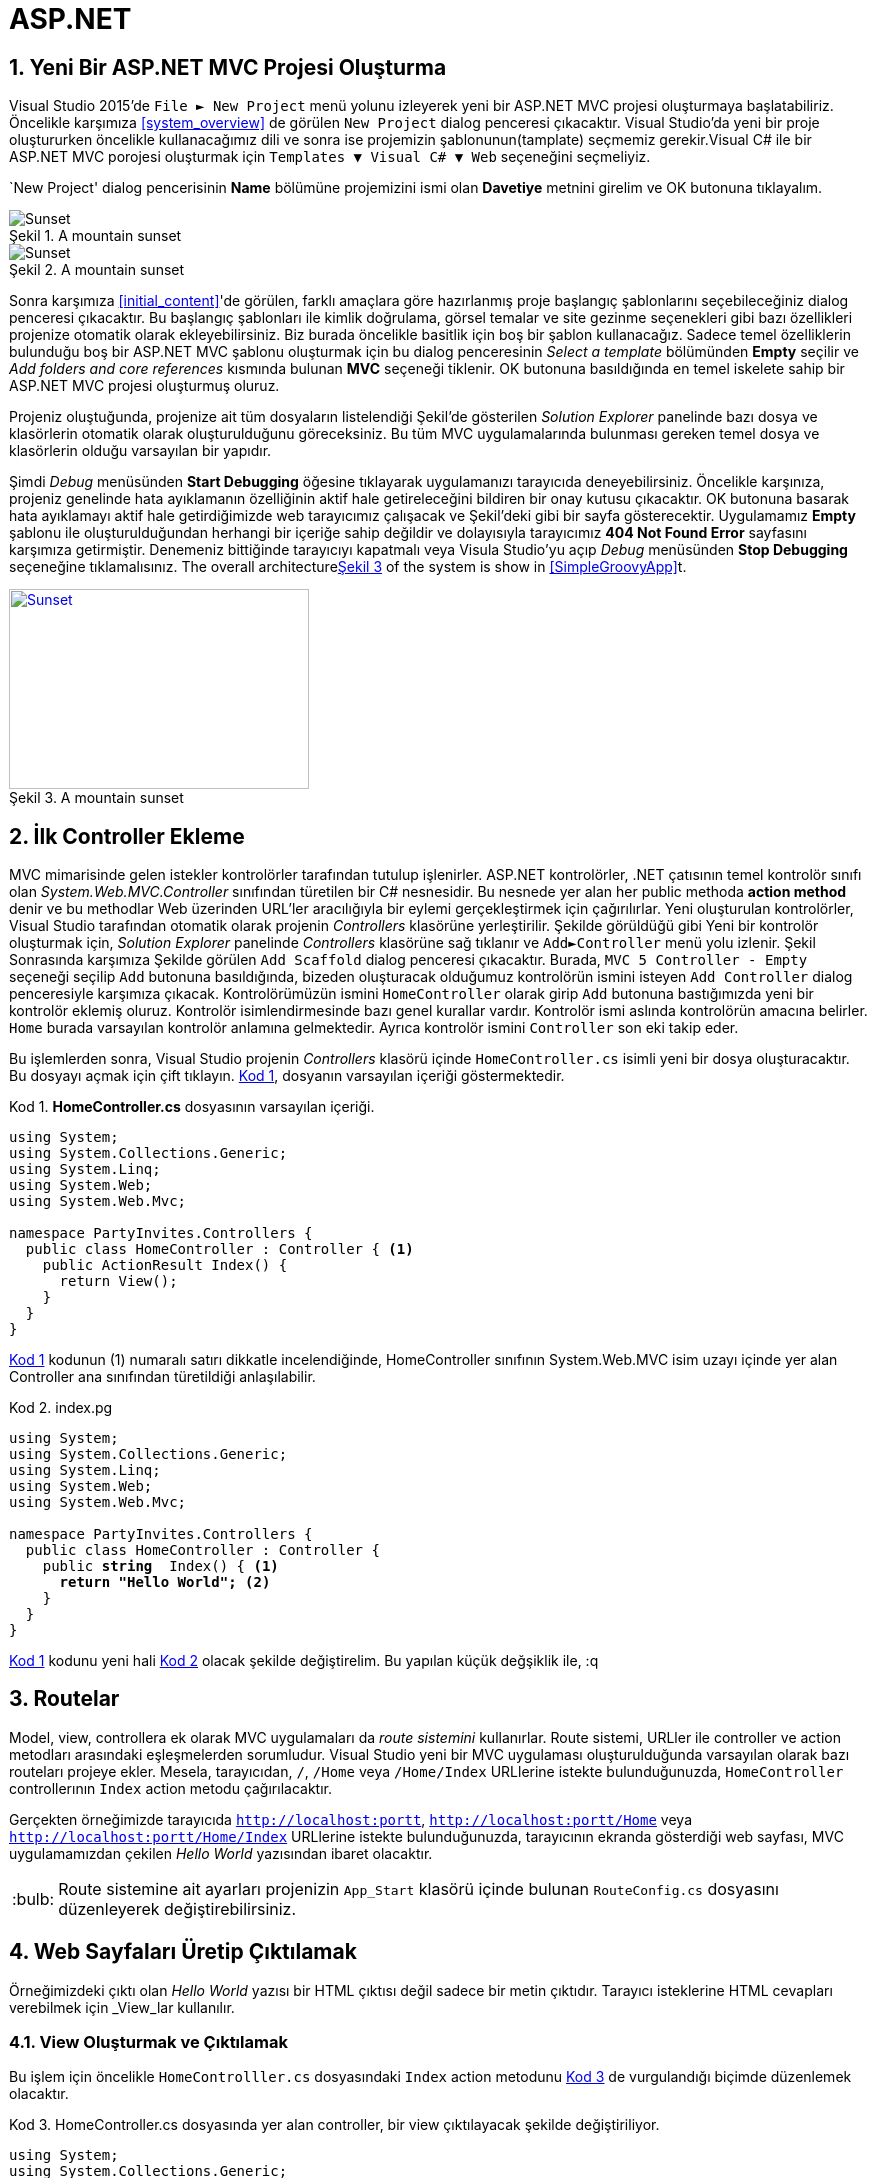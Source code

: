 :imagesdir: Resimler
:figure-caption: Şekil
:listing-caption: Kod
:xrefstyle: short
:source-highlighter: highlightjs
:tip-caption: :bulb:
:note-caption: :information_source:
:important-caption: :heavy_exclamation_mark:
:caution-caption: :fire:
:warning-caption: :warning:
:sectnums:

= ASP.NET

== Yeni Bir ASP.NET MVC Projesi Oluşturma

Visual Studio 2015'de `File &#9658; New Project` menü yolunu izleyerek yeni bir ASP.NET 
MVC projesi oluşturmaya başlatabiliriz. Öncelikle karşımıza <<system_overview>> de görülen `New Project` 
dialog penceresi çıkacaktır. Visual Studio'da yeni bir proje oluştururken öncelikle 
kullanacağımız dili ve sonra ise projemizin şablonunun(tamplate) seçmemiz gerekir.Visual C# ile bir ASP.NET MVC porojesi
oluşturmak için `Templates &#9660; Visual C# &#9660; Web` seçeneğini seçmeliyiz.

`New Project' dialog pencerisinin **Name** bölümüne projemizini ismi olan **Davetiye** metnini girelim ve OK 
butonuna tıklayalım. 

[#new_project]
.A mountain sunset
image::yeni_mvc.png[Sunset]


[#new_project]
.A mountain sunset
image::https://farm5.staticflickr.com/4740/28382836479_981336ca57_b.jpg[Sunset]


Sonra karşımıza <<initial_content>>'de görülen, farklı amaçlara göre hazırlanmış proje başlangıç 
şablonlarını seçebileceğiniz dialog penceresi çıkacaktır. Bu başlangıç şablonları ile kimlik doğrulama, görsel temalar ve 
site gezinme seçenekleri gibi bazı özellikleri projenize otomatik olarak ekleyebilirsiniz. Biz burada öncelikle basitlik için 
boş bir şablon kullanacağız. Sadece temel özelliklerin bulunduğu boş bir ASP.NET MVC şablonu oluşturmak için bu dialog 
penceresinin _Select a template_ bölümünden *Empty* seçilir ve  _Add folders and core references_ kısmında bulunan *MVC* 
seçeneği tiklenir. OK butonuna basıldığında en temel iskelete sahip bir ASP.NET MVC projesi oluşturmuş oluruz.

Projeniz oluştuğunda, projenize ait tüm dosyaların listelendiği Şekil'de gösterilen  _Solution Explorer_ 
panelinde bazı dosya ve klasörlerin otomatik olarak oluşturulduğunu göreceksiniz. Bu tüm MVC uygulamalarında bulunması 
gereken temel dosya ve klasörlerin olduğu varsayılan bir yapıdır.

Şimdi _Debug_ menüsünden *Start Debugging* öğesine tıklayarak uygulamanızı tarayıcıda deneyebilirsiniz. Öncelikle karşınıza, 
projeniz genelinde hata ayıklamanın özelliğinin aktif hale getireleceğini bildiren bir onay kutusu çıkacaktır. OK butonuna
basarak hata ayıklamayı aktif hale getirdiğimizde web tarayıcımız çalışacak ve Şekil'deki gibi bir sayfa gösterecektir. 
Uygulamamız *Empty* şablonu ile oluşturulduğundan herhangi bir içeriğe sahip değildir ve dolayısıyla tarayıcımız 
*404 Not Found Error* sayfasını karşımıza getirmiştir. Denemeniz bittiğinde tarayıcıyı kapatmalı veya Visula Studio'yu açıp 
_Debug_ menüsünden *Stop Debugging* seçeneğine tıklamalısınız. 
The overall architecture<<img-sunset>> of the system is show in <<SimpleGroovyApp>>t.
[#img-sunset]
.A mountain sunset
[link=http://www.flickr.com/photos/javh/5448336655]
image::yeni_mvc.jpg[Sunset,300,200]

== İlk Controller Ekleme
MVC mimarisinde gelen istekler kontrolörler tarafından tutulup işlenirler. ASP.NET kontrolörler, .NET çatısının temel 
kontrolör sınıfı olan _System.Web.MVC.Controller_ sınıfından türetilen bir C# nesnesidir. Bu nesnede yer alan her 
public methoda *action method* denir ve bu methodlar Web üzerinden URL'ler aracılığıyla bir eylemi gerçekleştirmek için 
çağırılırlar. Yeni oluşturulan kontrolörler, Visual Studio tarafından otomatik olarak projenin _Controllers_ klasörüne 
yerleştirilir. Şekilde görüldüğü gibi Yeni bir kontrolör oluşturmak için, _Solution Explorer_ panelinde _Controllers_ klasörüne 
sağ tıklanır ve `Add&#9658;Controller` menü yolu izlenir. 
Şekil
Sonrasında karşımıza Şekilde görülen `Add Scaffold` dialog penceresi çıkacaktır. Burada,  `MVC 5 Controller - Empty` seçeneği 
seçilip  `Add` butonuna basıldığında, bizeden oluşturacak olduğumuz kontrolörün ismini isteyen  `Add Controller` dialog 
penceresiyle karşımıza çıkacak. Kontrolörümüzün ismini `HomeController` olarak girip  `Add` butonuna bastığımızda 
yeni bir kontrolör eklemiş oluruz. Kontrolör isimlendirmesinde bazı genel kurallar vardır. Kontrolör ismi aslında kontrolörün 
amacına belirler. `Home` burada varsayılan kontrolör anlamına gelmektedir. 
Ayrıca kontrolör ismini  `Controller` son eki takip eder.

Bu işlemlerden sonra, Visual Studio projenin  _Controllers_ klasörü içinde  `HomeController.cs` isimli yeni bir dosya 
oluşturacaktır. Bu dosyayı açmak için çift tıklayın. <<MyScript>>, dosyanın varsayılan içeriği göstermektedir.
[[MyScript]]
[source, csharp, linenums, numbered]
.*HomeController.cs* dosyasının varsayılan içeriği.
----
using System;
using System.Collections.Generic;
using System.Linq;
using System.Web;
using System.Web.Mvc;

namespace PartyInvites.Controllers {
  public class HomeController : Controller { <1>
    public ActionResult Index() {
      return View(); 
    }
  }
}
----
<<MyScript>> kodunun (1) numaralı satırı dikkatle incelendiğinde, +HomeController+ sınıfının +System.Web.MVC+ isim uzayı 
içinde yer alan +Controller+ ana sınıfından türetildiği anlaşılabilir.
[[HomeControllercs_1]]
[source, csharp, linenums,subs="verbatim,quotes"]
.index.pg
----
using System;
using System.Collections.Generic;
using System.Linq;
using System.Web;
using System.Web.Mvc;

namespace PartyInvites.Controllers {
  public class HomeController : Controller {
    public [red yellow-background]*string*  Index() { <1>
      [red yellow-background]*return "Hello World";* <2>
    } 
  }
}
----
<<MyScript>> kodunu yeni hali <<HomeControllercs_1>> olacak şekilde değiştirelim. Bu yapılan küçük değşiklik ile, :q

== Routelar
Model, view, controllera ek olarak MVC uygulamaları da _route sistemini_ kullanırlar. 
Route sistemi, URLler ile controller ve action metodları arasındaki eşleşmelerden sorumludur. 
Visual Studio yeni bir MVC uygulaması oluşturulduğunda varsayılan olarak bazı routeları projeye ekler. 
Mesela, tarayıcıdan, `/`, `/Home` veya `/Home/Index` URLlerine istekte bulunduğunuzda, `HomeController` 
controllerının `Index` action metodu çağırılacaktır. 

Gerçekten örneğimizde tarayıcıda `http://localhost:portt`, `http://localhost:portt/Home` veya `http://localhost:portt/Home/Index` 
URLlerine istekte bulunduğunuzda, tarayıcının ekranda gösterdiği web sayfası, MVC uygulamamızdan çekilen _Hello World_ yazısından 
ibaret olacaktır.
[TIP]
====
Route sistemine ait ayarları projenizin `App_Start` klasörü içinde bulunan `RouteConfig.cs` dosyasını
düzenleyerek değiştirebilirsiniz.
====
== Web Sayfaları Üretip Çıktılamak
Örneğimizdeki çıktı olan _Hello World_ yazısı bir HTML çıktısı değil sadece bir metin çıktıdır. 
Tarayıcı isteklerine HTML cevapları verebilmek için _View_lar kullanılır. 

=== View Oluşturmak ve Çıktılamak
Bu işlem için öncelikle `HomeControlller.cs` dosyasındaki `Index` action metodunu <<HomeControllercs_2>> de vurgulandığı biçimde
düzenlemek olacaktır.
[[HomeControllercs_2]]
[source, csharp, linenums,subs="verbatim,quotes"]
.HomeController.cs dosyasında yer alan controller, bir view çıktılayacak şekilde değiştiriliyor.
----
using System;
using System.Collections.Generic;
using System.Linq;
using System.Web;
using System.Web.Mvc;

namespace PartyInvites.Controllers {
  public class HomeController : Controller {
    public [red yellow-background]*ViewResult*  Index() { <1>
      [red yellow-background]*return View();* <2>
    } 
  }
}
----
<<HomeControllercs_2>> kodunda değişen kısımlar sarı arkaplanlı olarak gösterilmiştir. 
Bir action metodunun `ViewResult` nesnesi döndürdümesi, MVC yapısına bir `View` çıktılanacağının talimatını vermesi demektir.
<<HomeControllercs_2>> kodunun (2) ile işaretlenmiş satırındaki `return View()` komutunda yer alan `View()` 
metodu bibir `VievResult` nesnesi üretecektir. Şu an için herhangi bir `View` oluşturmadığımızdan, çıktılanan `View` Visual 
Studio'nun varsayılan ``View``i olacakır.

Bu işlemlerden sonra uygulamanızı çalıştırdığınızda, MVC çatısının uygun Viewi bulamadığını ayrıca nu Viewi projenin 
hangi dizinlerinde aradığını belirten <<view_err_ie>> şeklinde görebileceğiniz bir hata mesajı ile karşılaşacaksınız.
[#view_err_ie]
.MVC çatısının varsayılan Viewi aradığını ama bulamadığını gösterem hata.
image::https://farm5.staticflickr.com/4712/40130846032_4408877ba4_o.png[]
ASP.NET MVC çatısı, Viewler ile Action Metodlar birbirleri ile isimleri ile kurulan bir ilişkilendirme ile bağlıdır. 
Gerçekten <<view_err_ie>> şeklinde, `Home` controllerı içinde yer alan `Index` action metodu çağırıldığında, MVC çatısının 
`Views` dizini içinde yer alan `Home/Index` yolunda bazı dosyaları aradığını fakat bulamadığını görmekteyiz.

[#add_view_menu]
.Index action metoduna bağlı bir View oluşturma.
image::https://farm5.staticflickr.com/4622/26293459058_51c0cb0d29_o.png[]
Bir View oluşturmak için, Action metod tanımı içinde herhangi bir yere sağ tıklayıp `*Add View*` seçeneğine seçmek gerekir. 
Örneğimizi dikkate alırsak, <<add_view_menu>> şeklinde görüldüğü gibi `*HomeController.cs*` dosyası içinde 
yer alan `*Index*` action metodunun tanım bloğunu içinde herhangi bir yere sağ tıklayıp menüden `*Add View*` seçeneğini 
seçtiğimizde karşımıza Şekil x şeklinde görülen `*Add View*` dialog penceresi gelecektir.

[#add_view_dialog]
.Add View dialog penceresi.
image::https://farm5.staticflickr.com/4742/39267718395_2302c565c7_o.png[]

Burada, _View Name_ bölümünü _Index_ olarak bırakalım. _Index_, oluşturacak olduğumuz viewe bağlanan 
action metodun ismidir. 

++++
<p>
Content in a passthrough block is passed to the output unprocessed.
That means you can include raw HTML, like this embedded Gist:
</p>
<script src="https://gist.github.com/hokten/3daa17a3478cff668a9d31c8b9c0aa52.js">
</script>
++++
== Nesne Yönelim Kavramları
=== Soyutlama (Abstraction)
Bir hedefe varmak için otomobilinize bindiğinizi düşünelim. İlk olarak yapacağımız 
eylemler neler olacaktır? Genel olarak önce kontak anahtarı ile aracı çalıştırmak, vitesi uygun 
pozisyona almak ve ilerlemek için gaz pedalına basmak. Yayalara çarpmamak ve bazı trafik kurallarına 
uymak için freni kullanacaksınız. Hedefinize ulaştığınızda ise, vitesi uygun pozisyona alıp otomobili 
kapatırız. Tüm bu senaryoda bazı şeyleri yapmayız. Örneğin;

* Motor hızını kontrol etmek için aracın kaputunu açıp benzin ve hava akışını ayarlamak
* Frene pedalına basılınca aracın hızlanmasını ve gaz pedalına basıldığında aracın durmasını 
sağlamak.
* Sinyal ışıklarının yanma prensiplerini değiştirmek.

Bu örneğimizde de görüldüğü gibi, bir iş ile baş edebilmek için, bu işin asıl 
ilgilendiğimiz kısmına yoğunlaşıp geri kalan kısımlardaki ayrıntıları görmezden 
gelmemiz gerekir. Bilgisayar terminolojisinde bu yoğunlaştığınız seviyeye 
_*soyutlama katmanı*_ denir.  
görmezden gelip belli bir seviyede çalışma yürütmemiz gerekir. +
İyi düşünülmüş bir soyutlama işlemi ile karmaşık bir iş, olduğundan daha basit kavranabilir ve 
daha az hata çıkartacak bir hale getirilebilir. Örneğimizi ele alırsak, otomobilinizi talimatlarına uygun ve 
trafik kurallarını gözeterek kullandığınız sürece başınıza kötü bir durum gelme olasılığı 
çok düşüktür.

=== Yöntemsel Adımları Hazırlamak
Bir otomobil ile bir hedefe ulaşma problemini düşünürsek aşağıdaki adımları
prosedürümüze eklememiz gerekir.

. Otomobili çalıştır.
. Trafik şeridine gir.
. Belirlenen konuma doğru otomobili sür.
. Yolda karşına çıkan engelleri güvenle geç.
. Gerekli trafik kurallarına uy.
. Otomobili hedefe en yakın yere park et.
. Otomobili durdur.

Bu adımlar çok açık ve kesindir. Fakat fonksiyonel programcılar, otomobil ile 
bir hedefe ulaşma problemi için yazacakları bir programda bu adımları kullanamazlar. 
Fonksiyonel programlama; otomobiller, yayalar ve trafik kuralları gibi nesnelerden 
mahrumdur. Onlarca fonksiyon ve bu fonksiyonların birbiri ile kuracakları bağları 
düşünmek zorundadır. Mesela fonksiyonel programcı, gaz pedalına basıldığında 
nasıl benzin akışının arttığını açıklamak zorundadır. Bütün bir süreç düşünüldüğünde, 
tüm bu bileşenler arası etkileşimler ile uğraşmak, programcıya temel problem olan 
__otomobil ile hedefe ulaşmak__ problemiyle uğraşmaya vakit bırakmayacaktır. +
Özet olarak, fonksiyonel programlamada _soyutlama katmanı_ tam olarak tahayyül edilemez. 
Çünkü fonksiyonel programlama, karışık yapıya sahip bir problemin açıklığa kavuşması 
için gerekli olan nesnelere ve soyutlamalara sahip değildir.

=== Nesne Yönelim İle Yaklaşım
Nesne yönelimli yaklaşımda öncelikle problemde yer alan nesneleri belirlemek gerekir. 
Mesela "otomobil ile bir hedefe ulaşma" problemimizin; otomobil, gaz pedalı, fren pedalı, 
sinyaller, yayalar gibi nesneleri vardır. + 
Sonrasında programımızda kullanacağımız bu nesnelerin kabaca bir modellemesini yapmak 
gerekir. Bu ilk düşünülen modelleme olduğundan, programınızın nihai halindeki nesnelerin
sahip olacağı modelleme kadar ayrıntı içermeyecektir. +
Örneğin gaz pedalını müstakil bir nesne olarak düşünebilir ve fren pedalı, sinyal lambaları 
gibi bileşenlerle etkileşime girecek biçimde kullanabilirsiniz. 

=== Sınıf ve Nesne Oluşturma
Sınıf, birbiriyle ilişkili özellik ve fonksiyonların bir paket olarak tanımlanması 
demektir. Sınıflar, başka parametrelere bağlı olmayan *özellikler* ve 
başka paametrelere bağlı olan, değişim gösteren *metodlardan* oluşur. +
Özellik ve metodlara **sınıfın üyeleri** denir

==== Sınıf Tanımlama
Sınıflar, `class SinifIsmi { }` şeklinde tanımlanırlar. Örneğin aşağıdaki kod parçasında, 
hiç bir üyeye sahip olmayan `Arac` isimli bir sınıf oluşturulmaktadır.

[source, csharp]
----
public class Arac {
}
----
Bu sınıfa bazı özellikler ekleyelim. Problemimizde aracın hangi özelliklerine ihtiyaç duyacağımızı 
düşenmeliyiz. Örneğin aşağıdaki kod parçasında `Arac` sınıfına `marka`, `model`, `kapiSayisi`,
`bosAgirlik`, `agirlik`, `vitesSayisi`, `bagajHacmi`, `sehirIci` ve `sehirDisi` özellikleri eklenmiştir.

[source, csharp]
----
public class Arac {
    public string marka; // özellil
    public string modeli; // özellik
    public int kapiSayisi; //özellik
    public decimal bosAgirlik=1250M; //özellik
    public decimal agirlik;
    public int vitesSayisi; //özellik
    public decimal bagajHacmi; //özellik
    public decimal sehirIci = 8.7M;
    public decimal sehirDisi = 5.6M;
}
----
Sınıf özellikleri aslında sınıfın değişkenleridir. Genel olarak başka değişkenlere bağlı değillerdir. Fakat, 
metodlarda ise sınıfın özellikleri ve ek parametrelerle belirli işlemler yapılır. 
[source, csharp]
----
public class Arac {
    public string marka; // özellil
    public string modeli; // özellik
    public int kapiSayisi; //özellik
    public decimal bosAgirlik=1250M; //özellik
    public decimal agirlik;
    public int vitesSayisi; //özellik
    public decimal bagajHacmi; //özellik
    public decimal sehirIci = 8.7M;
    public decimal sehirDisi = 5.6M;

    public decimal tuketilenYakit() {
    }
}
----
Sınıfdan oluşturulan(türetilen) değişkenlere *nesneler* veya **sınıfın bir örneği** denir. Sınıftan bir nesne oluşturmak için +
[source, csharp]
SinifIsmi nesneyeVerilecekIsim = new SinifIsmi()

yapısı kullanılır. Aslında bu işlem değişken tanımlamaya çok benzer. Tamsayı 
türünde `sayi` isimli bir değişken tanımlamak istesek, `int sayi = 5` ifadesini kullanırız. Örneğimizi düşünürsek, 
`aracim` isimli bir `Arac` nesnesi oluşturmak istersek +

[source, csharp]
Arac aracim = new Arac()

ifadesini kullanmak gerekir. Aşağıdaki kodda, `Arac` ve `MainClass` isimli iki sınıf vardır. Aşağıdaki örnekde 
`aracim` isimli yeni bir `Arac` nesnesi oluşturulmaktadır. C#'da program akışı `Main` fonksiyonundan başlar. 
Burada `Main` fonksiyonu `MainClass` sınıfı içerisindedir. Dolayısıyla programımız `Arac aracim = new Arac()` 
satırından başlayacaktır. Bir nesnenin özelliklerine değer atamak ve değer çekmek için ise `nesneAdi.ozellikAdi` 
söz dizimi kullanılır. Mesela örneğimizde, `aracim` nesnesinin `marka` özelliğine; `aracım.marka="Honda"` ifadesiyle 
`"Honda"` değeri atanmıştır.
[source, csharp]
----
public class Arac {
    public string marka; // özellil
    public string modeli; // özellik
    public int kapiSayisi; //özellik
    public decimal bosAgirlik=1250M; //özellik
    public decimal agirlik;
    public int vitesSayisi; //özellik
    public decimal bagajHacmi; //özellik
    public decimal sehirIci = 8.7M;
    public decimal sehirDisi = 5.6M;
    // üye metod
    public decimal tuketilenYakit() {
    }
}
class MainClass {
  public static void Main (string[] args) {
    Arac aracim = new Arac();
    aracim.marka = "Honda";
    aracim.modeli = "Civic";
    aracim.agirlik = 2000M;
    Console.WriteLine ("Aracın markası : " + aracim.marka);
    Console.WriteLine ("Aracın modeli : " + aracim.modeli);
  }
}
----

Aşağıdaki kodda, `Arac` sınıfının `tuketilenYakit` üye metodu işler hale getiriliyor ve 
`MainClass` sınıfı içinde kullanılıyor. 
[source, csharp]
----
public class Arac {
    public string marka; // özellil
    public string modeli; // özellik
    public int kapiSayisi; //özellik
    public decimal bosAgirlik=1250M; //özellik
    public decimal agirlik;
    public int vitesSayisi; //özellik
    public decimal bagajHacmi; //özellik
    public decimal sehirIci = 8.7M;
    public decimal sehirDisi = 5.6M;
    // üye metod
    public decimal tuketilenYakit(string yer, decimal egim, int mesafe) {
      decimal yakitOrani;
      if(yer=="sehirici") {
        yakitOrani = sehirIci;
      }
      else {
        yakitOrani = sehirDisi;
      }
      yakitOrani = yakitOrani + (agirlik/bosAgirlik-1)*2 + (egim-1)*2;
      decimal tktYakit =yakitOrani * (mesafe/100);
      return tktYakit;
    }
}
class MainClass {
  public static void Main (string[] args) {
    Arac aracim = new Arac();
    aracim.marka = "Honda";
    aracim.modeli = "Civic";
    aracim.agirlik = 2000M;
    Arac yeniarac = new Arac {marka="Opel", modeli="Astra"};
    decimal tuketim = aracim.tuketilenYakit("sehirdisi", 1.0M, 300);
    Console.WriteLine("Tüketilen yakıt miktarı : " +tuketim);
    Console.WriteLine("Aracın markası : " + aracim.marka);
    Console.WriteLine("Aracın modeli : " + aracim.modeli);
    Console.WriteLine("İkinci aracın markası : " + yeniarac.marka);
    Console.WriteLine("İkinci aracın modeli : " + yeniarac.modeli);
  }
}
----
Aracın model yılı bilgisi ve ağırlığına göre yıllık motorlu taşıtlar vergisini hesaplayalım. 
`Otomobil` sınıfımız `bosAgirilik` özelliğine sahip fakat model yılını belirten bir özelliği 
yok. O halde `Otomobil` sınıfımıza `modelYili` özelliğini ekleyeceğiz.
[source, csharp]
----
using System;
public class Otomobil {
    public string marka; // özellil
    public string modeli; // özellik
    public int uretimYili; //özellik
    public int kapiSayisi; //özellik
    public decimal bosAgirlik=1250M; //özellik
    public decimal agirlik;
    public int vitesSayisi; //özellik
    public decimal bagajHacmi; //özellik
    public decimal sehirIci = 8.7M;
    public decimal sehirDisi = 5.6M;

    // üye metod
    public decimal tuketilenYakit(string yer, decimal egim, int mesafe) {
        decimal yakitOrani;
        if(yer=="sehirici") {
            yakitOrani = sehirIci;
        }
        else {
            yakitOrani = sehirDisi;
        }
        decimal gercekYakitTuketimi = yakitOrani + (agirlik/bosAgirlik) + ((egim-1)*2);
        Console.WriteLine("Gercek yakit tuketim orani : " + gercekYakitTuketimi);
        decimal tktYakit = gercekYakitTuketimi * (mesafe/100);
        return tktYakit;
    }
    // üye metod
    public decimal vergiHesapla() {
      decimal aninYili = 2018M;
      decimal vergiMiktari = (uretimYili/aninYili)*1000 + (bosAgirlik/250M);
      return vergiMiktari;
    }
}
class MainClass {
  public static void Main (string[] args) {
    Otomobil aracim = new Otomobil();
    aracim.marka = "Honda";
    aracim.modeli = "Civic";
    aracim.uretimYili = 2000;
    aracim.agirlik = 2000M;
    decimal tyakit = aracim.tuketilenYakit("sehirici", 1.2M, 600);
    decimal vmiktar = aracim.vergiHesapla();
    Console.WriteLine ("Tuketilen yakit "+tyakit+" litredir." );
    Console.WriteLine("Vergi miktari : " + vmiktar + "TL'dir.");
  }
}
----
==== Sınıf İçinde Nesne Kullanımı
Bir sınıfı üyeleri olarak başka bir sınıfın örneği olan nesneler kullanılabilir. 
Örneğin her otomobi bir motora sahiptir. Otomobilin motoruna ait detayların 
probleminizin çözümününe önemli etkileri varsa, otomobil motorunu ayrı bir 
sınıf olarak tanımlamak mantıklı olacaktır. Böylelikle, bütün olarak uğraşması 
zor olan probleminizi daha küçük ama anlamlı parçalara ayırıp bu parçalar 
üzerinde çalışmış olursunuz. 
Özellik sayısı gittikçe artan ve daha karmaşık bir hal almaya başlayan `Arac` 
sınıfımızın motorla ilgili özelliklerini bir paket altında toplamak için 
`Motor` sınıfı oluşturalım. Açıktır ki bu `Motor` sınıfını `Arac` sınıfı içinde 
kullanacağız.

[source, csharp]
----
using System;

public class Motor {
  public int gucu;
  public int silindirSayisi;
  public decimal hacmi;
  public decimal sehirIci = 8.7M;
  public decimal sehirDisi = 5.6M;
  public int vitesSayisi;
  public decimal motoIsisi() {
    decimal isi = gucu/silindirSayisi + hacmi;
    return isi;
  }
}




public class Otomobil {
    public string marka; // özellil
    public string modeli; // özellik
    public int uretimYili; //özellik
    public int kapiSayisi; //özellik
    public decimal bosAgirlik=1250M; //özellik
    public decimal agirlik; //özellik
    public decimal bagajHacmi; //özellik
    public Motor aracinMotoru;

    // üye metod
    public decimal tuketilenYakit(string yer, decimal egim, int mesafe) {
        decimal yakitOrani;
        if(yer=="sehirici") {
            yakitOrani = aracinMotoru.sehirIci;
        }
        else {
            yakitOrani = aracinMotoru.sehirDisi;
        }
        decimal gercekYakitTuketimi = yakitOrani + (agirlik/bosAgirlik) + ((egim-1)*2);
        Console.WriteLine("Gercek yakit tuketim orani : " + gercekYakitTuketimi);
        decimal tktYakit = gercekYakitTuketimi * (mesafe/100);
        return tktYakit;
    }
    // üye metod
    public decimal vergiHesapla() {
      decimal aninYili = 2018M;
      decimal vergiMiktari = (uretimYili/aninYili)*1000 + (bosAgirlik/250M);
      return vergiMiktari;
    }
}
class MainClass {
  public static void Main (string[] args) {
    Motor skypower = new Motor();
    skypower.gucu = 1200;
    skypower.silindirSayisi = 5;
    skypower.hacmi = 1.6M;
    Otomobil aracim = new Otomobil();
    aracim.marka = "Honda";
    aracim.modeli = "Civic";
    aracim.uretimYili = 2000;
    aracim.agirlik = 2000M;
    aracim.aracinMotoru = skypower;
    decimal tyakit = aracim.tuketilenYakit("sehirici", 1.2M, 600);
    decimal vmiktar = aracim.vergiHesapla();
    Console.WriteLine ("Tuketilen yakit "+tyakit+" litredir." );
    Console.WriteLine("Vergi miktari : " + vmiktar + "TL'dir.");
  }
}
----
==== Sınıfların Statik Üyleleri
Bir sınıfın statik üyesi `public static degiskenTuru degiskenAdi` şeklinde tanımlanır. Statik üyeler 
sınıfa aittir. Bu, statik üyelerin sadece sınıf üzerinde değiştirilebileceği anlamına gelir. Nesne 
aracılığıyla statik üyeye erişmek ve değiştirmek mümkün değildir. 

=== Interfaces(Arayüzler)
Bir veya birden fazla sınıfa kılavuzluk eden yapılara _interface(arayüz)_ denir. Interface oluşturma işlemi 
sınıf oluşturma işlemine çok benzer. `class` deyimi yerine `interface` deyimi kullanılır. Ayrıca interface 
içindeki üye metodlar gövde içermezler. Sadece tanımlanırlar. 

[source, csharp]
----
using System;
using System.Collections.Generic;
using System.Linq;
using System.Text;
using System.Threading.Tasks;

namespace ConsoleApplication3
{
    interface IEvcilHayvanlar
    {
        void SesCikar();
    }
    public class Kediler : IEvcilHayvanlar
    {
        public void SesCikar()
        {
            Console.WriteLine("Miyaavv");
        }
    }
    public class Kopekler : IEvcilHayvanlar
    {
        public void SesCikar()
        {
            Console.WriteLine("HavHav");
        }
    }


    class Program
    {
        static void Main(string[] args)
        {
            IEvcilHayvanlar tekirim = new Kediler();
            IEvcilHayvanlar karabasim = new Kopekler();
            tekirim.SesCikar();
            karabasim.SesCikar();
            Console.ReadLine();

        }
    }
}
----

[source, csharp]
----
using System;
using System.Collections.Generic;
using System.Linq;
using System.Text;
using System.Threading.Tasks;

namespace ConsoleApplication3
{
    interface IUcanNesneler
    {
        void Uc(int yukseklik);
    }
    public class Kus : IUcanNesneler
    {
        public void Uc(int yukseklik)
        {
            Console.WriteLine("{0} metre yükseklikte kanatlarıyla uçuyor", yukseklik);
        }
    }
    public class Ucak : IUcanNesneler
    {
        public void Uc(int yukseklik)
        {
            Console.WriteLine("{0} metre yükseklikte motoruyla uçuyor", yukseklik);
        }
    }
    public class Helikopter : IUcanNesneler
    {
        public void Uc(int yukseklik)
        {
            Console.WriteLine("{0} metre yükseklikte pervanesiyle uçuyor", yukseklik);
        }
    }



    class Program
    {
        static void Main(string[] args)
        {
            IUcanNesneler ucagim = new Ucak();
            IUcanNesneler kus = new Kus();
            IUcanNesneler kobra = new Helikopter();

            ucagim.Uc(7000);
            kus.Uc(200);
            kobra.Uc(3000);
           
            Console.ReadLine();

        }
    }
}
----
==== IEnumerable Arayüzü
Bu arayüz, içerisinde başka bir sınıfdan türetilmiş nesnelerin bir dizisi bulunan nesnelerde `foreach` döngüsünün 
kullanılmasına olanak sağlar. Örneğin aşağıdaki programda `foreach` satırında hata oluşacaktır. `Garaj` sınıfından türetilen 
`garajim` nesnesi `Araba` sınıfının örnekleri olan nesnelerin bir dizisi olmasına rağmen, `garajim` değişkenine `foreach` 
işlemi uygulanamaz.

[source, csharp]
----
using System;
using System.Collections;
using System.Collections.Generic;
using System.Linq;
using System.Text;
using System.Threading.Tasks;

namespace ConsoleApplication3
{
    class Program
    {
        public class Araba
        {
            public int tekerSayisi;
            public int maksimumHiz;
            public string marka;
        }
        public class Garaj
        {
            public Araba[] arabalar;
        }


        static void Main(string[] args)
        {
            Araba[] arabalar = new Araba[3];
            arabalar[0] = new Araba { tekerSayisi = 4, maksimumHiz = 100, marka = "Toyota" };
            arabalar[1] = new Araba { tekerSayisi = 6, maksimumHiz = 180, marka = "Honda" };
            arabalar[2] = new Araba { tekerSayisi = 8, maksimumHiz = 280, marka = "Fiat" };

            Garaj garajim = new Garaj { arabalar = arabalar };
            

            foreach(Araba arb in garajim)
            {
                Console.WriteLine(arb.maksimumHiz);
            }
            Console.ReadLine();
        }
    }
}
----


[source, csharp]
----
using System;
using System.Collections;
using System.Collections.Generic;
using System.Linq;
using System.Text;
using System.Threading.Tasks;

namespace ConsoleApplication3
{
    class Program
    {
        public class Araba
        {
            public int tekerSayisi;
            public int maksimumHiz;
            public string marka;
        }
        public class Garaj : IEnumerable<Araba>
        {
            public List<Araba> arabalar { get; set; }

            public IEnumerator<Araba> GetEnumerator()
            {
                return arabalar.GetEnumerator();
            }

            IEnumerator IEnumerable.GetEnumerator()
            {
                return GetEnumerator();
            }
        }


        static void Main(string[] args)
        {
            IEnumerable<Araba> garajim = new Garaj
            {
                arabalar = new List<Araba> {
                    new Araba { tekerSayisi = 4, maksimumHiz = 100, marka = "Toyota" },
                    new Araba { tekerSayisi = 6, maksimumHiz = 180, marka = "Honda" },
                    new Araba { tekerSayisi = 8, maksimumHiz = 280, marka = "Fiat" }
                }
            };
            

            foreach(Araba arb in garajim)
            {
                Console.WriteLine(arb.marka);
            }
            Console.ReadLine();

        }
    }
}

----
